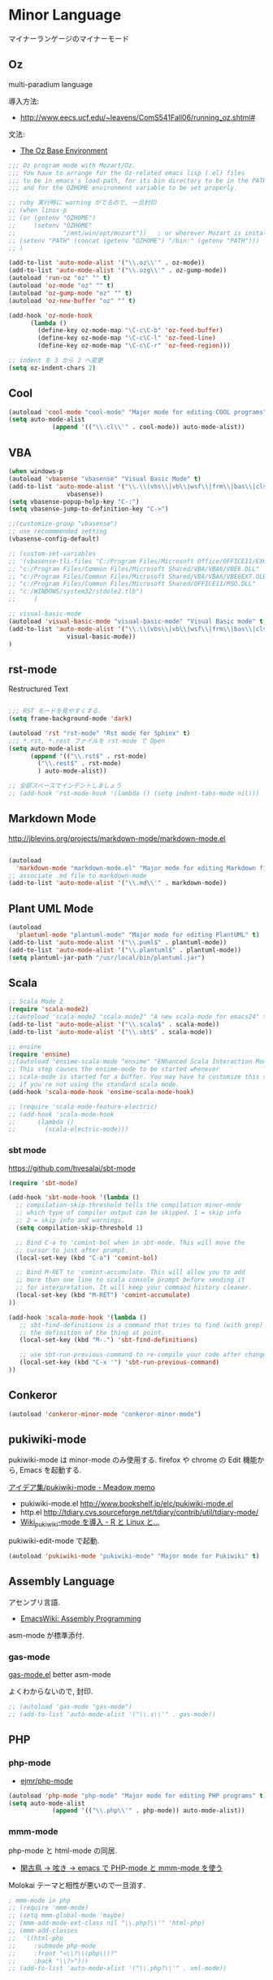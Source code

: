 * Minor Language
マイナーランゲージのマイナーモード

** Oz
   multi-paradium language

   導入方法:
   - http://www.eecs.ucf.edu/~leavens/ComS541Fall06/running_oz.shtml#

   文法:
   - [[https://mozart.github.io/mozart-v1/doc-1.4.0/base/index.html][The Oz Base Environment]]

#+begin_src emacs-lisp :tangle yes
;;; Oz program mode with Mozart/Oz.
;;; You have to arrange for the Oz-related emacs lisp (.el) files
;;; to be in emacs's load-path, for its bin directory to be in the PATH,
;;; and for the OZHOME environment variable to be set properly.

;; ruby 実行時に warning がでるので, 一旦封印
;; (when linux-p
;; (or (getenv "OZHOME")
;;     (setenv "OZHOME" 
;;             "/mnt/win/opt/mozart"))   ; or wherever Mozart is installed
;; (setenv "PATH" (concat (getenv "OZHOME") "/bin:" (getenv "PATH")))
;; )

(add-to-list 'auto-mode-alist '("\\.oz\\'" . oz-mode))
(add-to-list 'auto-mode-alist '("\\.ozg\\'" . oz-gump-mode))
(autoload 'run-oz "oz" "" t)
(autoload 'oz-mode "oz" "" t)
(autoload 'oz-gump-mode "oz" "" t)
(autoload 'oz-new-buffer "oz" "" t)

(add-hook 'oz-mode-hook
	  (lambda ()
	    (define-key oz-mode-map "\C-c\C-b" 'oz-feed-buffer)
	    (define-key oz-mode-map "\C-c\C-l" 'oz-feed-line)
	    (define-key oz-mode-map "\C-c\C-r" 'oz-feed-region)))

;; indent を 3 から 2 へ変更
(setq oz-indent-chars 2)
#+end_src

** Cool

#+begin_src emacs-lisp :tangle yes
(autoload 'cool-mode "cool-mode" "Major mode for editing COOL programs" t)
(setq auto-mode-alist
            (append '(("\\.cl\\'" . cool-mode)) auto-mode-alist))

#+end_src

** VBA 

#+begin_src emacs-lisp :tangle yes
(when windows-p
(autoload 'vbasense "vbasense" "Visual Basic Mode" t)
(add-to-list 'auto-mode-alist '("\\.\\(vbs\\|vb\\|wsf\\|frm\\|bas\\|cls\\)$" .
				vbasense))
(setq vbasense-popup-help-key "C-:")
(setq vbasense-jump-to-definition-key "C->")

;;(customize-group "vbasense")
;; use recommmended setting
(vbasense-config-default)

;; (custom-set-variables
;; '(vbasense-tli-files "C:/Program Files/Microsoft Office/OFFICE11/EXCEL.EXE"))
;; "c:/Program Files/Common Files/Microsoft Shared/VBA/VBA6/VBE6.DLL"
;; "c:/Program Files/Common Files/Microsoft Shared/VBA/VBA6/VBE6EXT.OLB"
;; "c:/Program Files/Common Files/Microsoft Shared/OFFICE11/MSO.DLL"
;; "c:/WINDOWS/system32/stdole2.tlb")
;; 	   )

;; visual-basic-mode
(autoload 'visual-basic-mode "visual-basic-mode" "Visual Basic mode" t)
(add-to-list 'auto-mode-alist '("\\.\\(vbs\\|vb\\|wsf\\|frm\\|bas\\|cls\\)$" .
				visual-basic-mode))
)
#+end_src

** rst-mode

Restructured Text

#+begin_src emacs-lisp :tangle yes

;;; RST モードを見やすくする.
(setq frame-background-mode 'dark)

(autoload 'rst "rst-mode" "Rst mode for Sphinx" t)
;;; *.rst, *.rest ファイルを rst-mode で Open
(setq auto-mode-alist
      (append '(("\\.rst$" . rst-mode)
		("\\.rest$" . rst-mode)
		) auto-mode-alist))

;; 全部スペースでインデントしましょう
;; (add-hook 'rst-mode-hook '(lambda () (setq indent-tabs-mode nil)))

#+end_src

** Markdown Mode
http://jblevins.org/projects/markdown-mode/markdown-mode.el

#+begin_src emacs-lisp :tangle yes

(autoload
  'markdown-mode "markdown-mode.el" "Major mode for editing Markdown files" t)
;; associate .md file to markdown-mode
(add-to-list 'auto-mode-alist '("\\.md\\'" . markdown-mode))
#+end_src

** Plant UML Mode

#+begin_src emacs-lisp :tangle yes
(autoload
  'plantuml-mode "plantuml-mode" "Major mode for editing PlantUML" t)
(add-to-list 'auto-mode-alist '("\\.puml$" . plantuml-mode))
(add-to-list 'auto-mode-alist '("\\.plantuml$" . plantuml-mode))
(setq plantuml-jar-path "/usr/local/bin/plantuml.jar")
#+end_src

** Scala
#+begin_src emacs-lisp :tangle yes
;; Scala Mode 2
(require 'scala-mode2)
;;(autoload 'scala-mode2 "scala-mode2" "A new scala-mode for emacs24" t)
(add-to-list 'auto-mode-alist '("\\.scala$" . scala-mode))
(add-to-list 'auto-mode-alist '("\\.sbt$" . scala-mode))

;; ensine
(require 'ensime)
;;(autoload 'ensime-scala-mode "ensime" "ENhanced Scala Interaction Mode for Emacs" t)
;; This step causes the ensime-mode to be started whenever
;; scala-mode is started for a buffer. You may have to customize this step
;; if you're not using the standard scala mode.
(add-hook 'scala-mode-hook 'ensime-scala-mode-hook)

;; (require 'scala-mode-feature-electric)
;; (add-hook 'scala-mode-hook
;;      (lambda ()
;;        (scala-electric-mode)))
#+end_src

*** sbt mode
    https://github.com/hvesalai/sbt-mode

#+begin_src emacs-lisp :tangle yes
(require 'sbt-mode)

(add-hook 'sbt-mode-hook '(lambda ()
  ;; compilation-skip-threshold tells the compilation minor-mode
  ;; which type of compiler output can be skipped. 1 = skip info
  ;; 2 = skip info and warnings.
  (setq compilation-skip-threshold 1)

  ;; Bind C-a to 'comint-bol when in sbt-mode. This will move the
  ;; cursor to just after prompt.
  (local-set-key (kbd "C-a") 'comint-bol)

  ;; Bind M-RET to 'comint-accumulate. This will allow you to add
  ;; more than one line to scala console prompt before sending it
  ;; for interpretation. It will keep your command history cleaner.
  (local-set-key (kbd "M-RET") 'comint-accumulate)
))

(add-hook 'scala-mode-hook '(lambda ()
   ;; sbt-find-definitions is a command that tries to find (with grep)
   ;; the definition of the thing at point.
   (local-set-key (kbd "M-.") 'sbt-find-definitions)

   ;; use sbt-run-previous-command to re-compile your code after changes
   (local-set-key (kbd "C-x '") 'sbt-run-previous-command)
))

#+end_src
** Conkeror
#+begin_src emacs-lisp
(autoload 'conkeror-minor-mode "conkeror-minor-mode")
#+end_src
** pukiwiki-mode
pukiwiki-mode は minor-mode のみ使用する. firefox や chrome の Edit 機能から, Emacs を起動する.

[[http://www.bookshelf.jp/pukiwiki/pukiwiki.php?%A5%A2%A5%A4%A5%C7%A5%A2%BD%B8%2Fpukiwiki-mode][アイデア集/pukiwiki-mode - Meadow memo]]

- pukiwiki-mode.el  http://www.bookshelf.jp/elc/pukiwiki-mode.el
- http.el http://tdiary.cvs.sourceforge.net/tdiary/contrib/util/tdiary-mode/
- [[http://rmecab.jp/wiki/index.php?Wiki_pukiwiki-mode%A4%F2%C6%B3%C6%FE][Wiki_pukiwiki-mode を導入 - R と Linux と...]]

pukiwiki-edit-mode で起動.

#+begin_src emacs-lisp
(autoload 'pukiwiki-mode "pukiwiki-mode" "Major mode for Pukiwiki" t)
#+end_src
** Assembly Language
   アセンブリ言語.
   - [[http://www.emacswiki.org/emacs/AssemblyProgramming][EmacsWiki: Assembly Programming]]

   asm-mode が標準添付.

*** gas-mode
    [[http://www.hczim.de/software/gas-mode.html][gas-mode.el]] better asm-mode

    よくわからないので, 封印.

#+begin_src emacs-lisp
;; (autoload 'gas-mode "gas-mode")
;; (add-to-list 'auto-mode-alist '("\\.s\\'" . gas-mode))
#+end_src

** PHP
*** php-mode
   - [[https://github.com/ejmr/php-mode][ejmr/php-mode]]

#+begin_src emacs-lisp
(autoload 'php-mode "php-mode" "Major mode for editing PHP programs" t)
(setq auto-mode-alist
            (append '(("\\.php\\'" . php-mode)) auto-mode-alist))
#+end_src

*** mmm-mode
    php-mode と html-mode の同居.

    - [[http://bluestar.s32.xrea.com/text/php-mode.php][閑古鳥 -> 呟き -> emacs で PHP-mode と mmm-mode を使う]]

    Molokai テーマと相性が悪いので一旦消す.

#+begin_src emacs-lisp
; mmm-mode in php
;; (require 'mmm-mode)
;; (setq mmm-global-mode 'maybe)
;; (mmm-add-mode-ext-class nil "\\.php?\\'" 'html-php)
;; (mmm-add-classes
;;  '((html-php
;;     :submode php-mode
;;     :front "<\\?\\(php\\)?"
;;     :back "\\?>")))
;; (add-to-list 'auto-mode-alist '("\\.php?\\'" . xml-mode))
#+end_src
